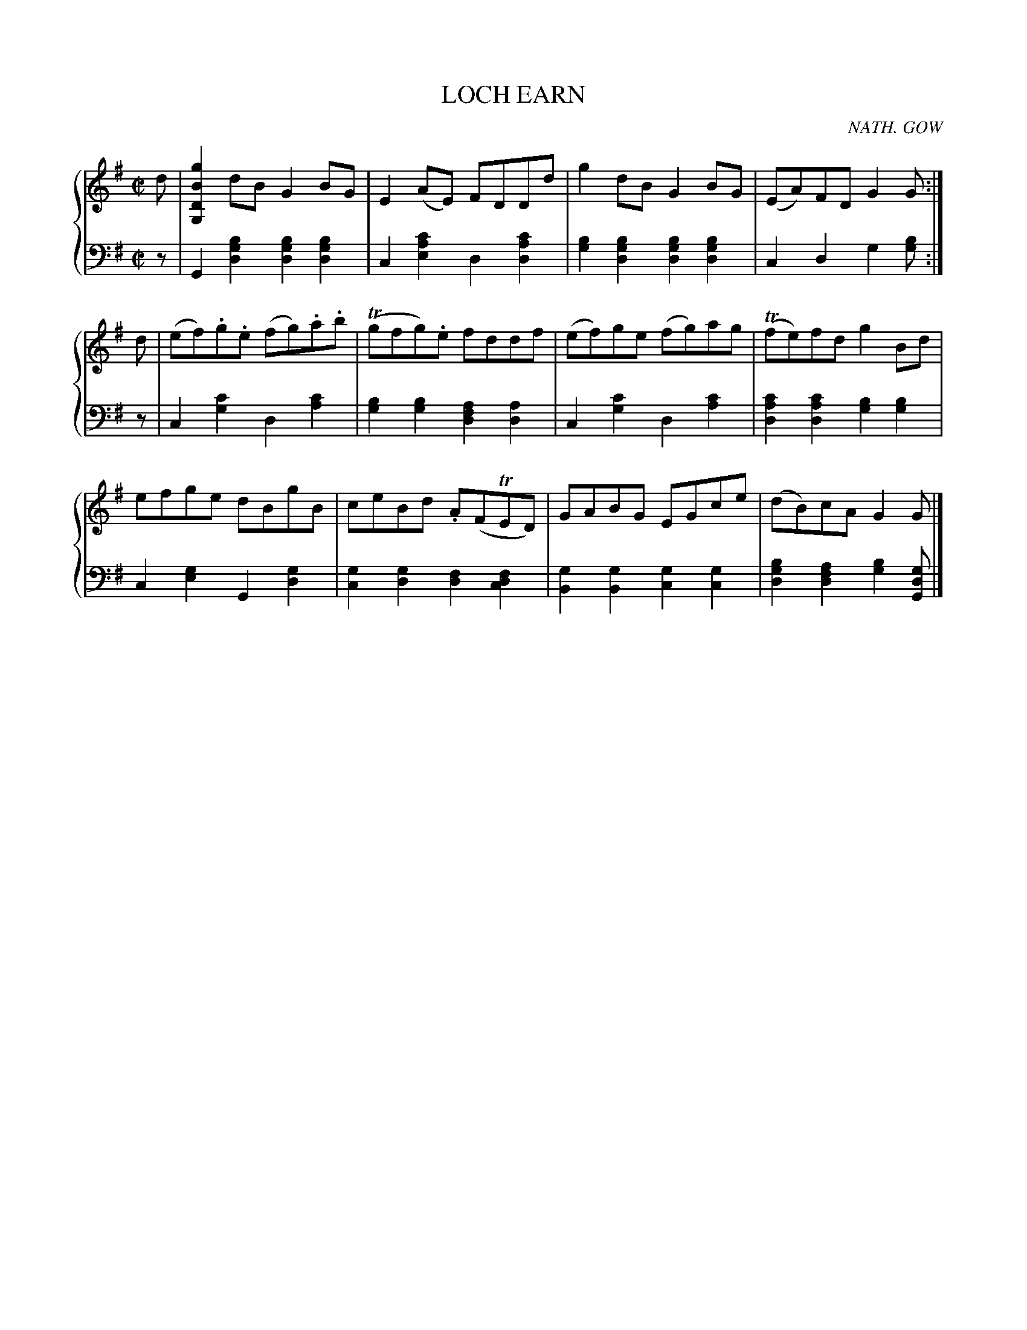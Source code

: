X: 151
T: LOCH EARN
C: NATH. GOW
R: Reel
B: Glen Collection p.15 #1
Z: 2011 John Chambers <jc:trillian.mit.edu>
M: C|
L: 1/8
V: 1 middle=B clef=treble
V: 2 middle=d clef=bass
%%score {1 | 2}
K: G
V: 1
d |\
[g2B2D2G,2]dB G2BG | E2(AE) FDDd | g2dB G2BG | (EA)FD G2G :|
d |\
(ef).g.e (fg).a.b | (Tgfg).e fddf | (ef)ge (fg)ag | (Tfe)fd g2Bd |
efge dBgB | ceBd .A(FTED) | GABG EGce | (dB)cA G2G |]
V: 2
z |\
G2[b2g2d2] [b2g2d2][b2g2d2] | c2[c'2a2e2] d2[c'2a2d2] |\
[b2g2][b2g2d2] [b2g2d2][b2g2d2] | c2d2 g2[bg] :|
z |\
c2[c'2g2] d2[c'2a2] | [b2g2][b2g2] [a2f2d2][a2d2] |\
c2[c'2g2] d2[c'2a2] | [c'2a2d2][c'2a2d2] [b2g2][b2g2] |
c2[g2e2] [G2][g2d2] | [g2c2][g2d2] [f2d2][f2d2c2] |\
[g2B2][g2B2] [g2c2][g2c2] | [b2g2d2][a2f2d2] [b2g2][gdG] |]

